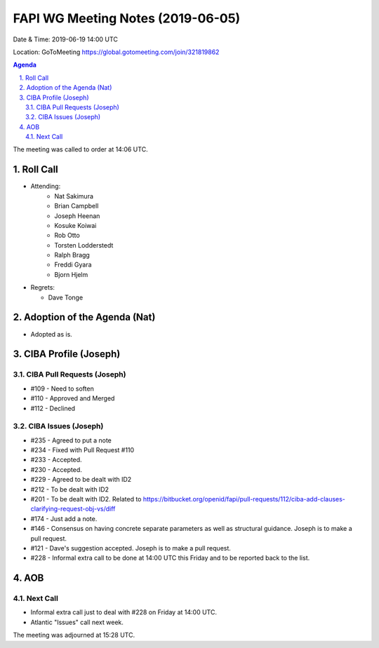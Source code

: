 ============================================
FAPI WG Meeting Notes (2019-06-05) 
============================================
Date & Time: 2019-06-19 14:00 UTC

Location: GoToMeeting https://global.gotomeeting.com/join/321819862

.. sectnum:: 
   :suffix: .


.. contents:: Agenda

The meeting was called to order at 14:06 UTC. 

Roll Call
===========
* Attending: 
    * Nat Sakimura
    * Brian Campbell
    * Joseph Heenan
    * Kosuke Koiwai
    * Rob Otto
    * Torsten Lodderstedt
    * Ralph Bragg
    * Freddi Gyara
    * Bjorn Hjelm
* Regrets:      
  * Dave Tonge

Adoption of the Agenda (Nat)
==================================
* Adopted as is. 

CIBA Profile (Joseph)
================================
CIBA Pull Requests (Joseph)
--------------------------------
* #109 - Need to soften
* #110 - Approved and Merged
* #112 - Declined

CIBA Issues (Joseph)
------------------------------
* #235 - Agreed to put a note
* #234 - Fixed with Pull Request #110
* #233 - Accepted. 
* #230 - Accepted. 
* #229 - Agreed to be dealt with ID2
* #212 - To be dealt with ID2
* #201 - To be dealt with ID2. Related to https://bitbucket.org/openid/fapi/pull-requests/112/ciba-add-clauses-clarifying-request-obj-vs/diff
* #174 - Just add a note. 
* #146 - Consensus on having concrete separate parameters as well as structural guidance. Joseph is to make a pull request. 
* #121 - Dave's suggestion accepted. Joseph is to make a pull request. 
* #228 - Informal extra call to be done at 14:00 UTC this Friday and to be reported back to the list. 

AOB
==========================

Next Call
-------------------------
* Informal extra call just to deal with #228 on Friday at 14:00 UTC. 
* Atlantic "Issues" call next week. 

The meeting was adjourned at 15:28 UTC.
